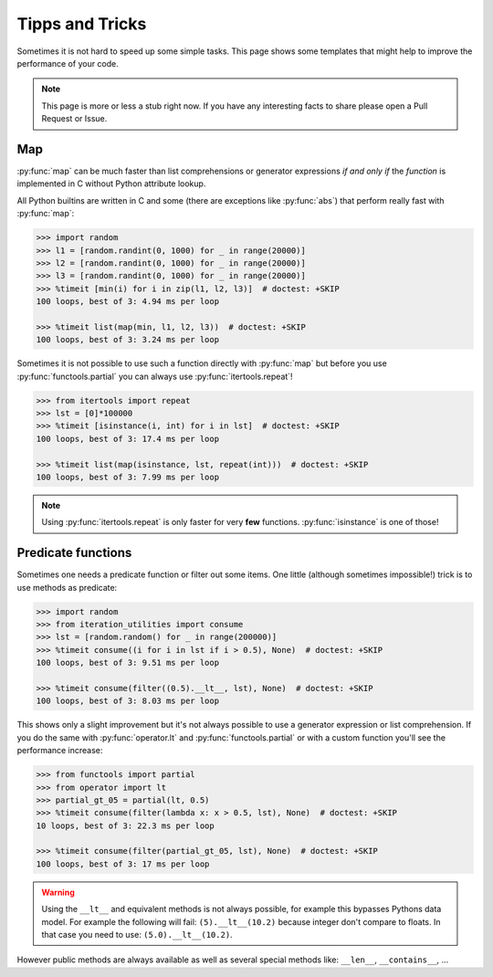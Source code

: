 Tipps and Tricks
----------------

Sometimes it is not hard to speed up some simple tasks. This page shows some
templates that might help to improve the performance of your code.

.. note::
   This page is more or less a stub right now. If you have any interesting
   facts to share please open a Pull Request or Issue.


Map
^^^

:py:func:`map` can be much faster than list comprehensions or generator
expressions *if and only if* the `function` is implemented in C without
Python attribute lookup.

All Python builtins are written in C and some (there are exceptions like
:py:func:`abs`) that perform really fast with :py:func:`map`:

.. code:: python

    >>> import random
    >>> l1 = [random.randint(0, 1000) for _ in range(20000)]
    >>> l2 = [random.randint(0, 1000) for _ in range(20000)]
    >>> l3 = [random.randint(0, 1000) for _ in range(20000)]
    >>> %timeit [min(i) for i in zip(l1, l2, l3)]  # doctest: +SKIP
    100 loops, best of 3: 4.94 ms per loop

    >>> %timeit list(map(min, l1, l2, l3))  # doctest: +SKIP
    100 loops, best of 3: 3.24 ms per loop

Sometimes it is not possible to use such a function directly with
:py:func:`map` but before you use :py:func:`functools.partial` you can always
use :py:func:`itertools.repeat`!

.. code:: python

    >>> from itertools import repeat
    >>> lst = [0]*100000
    >>> %timeit [isinstance(i, int) for i in lst]  # doctest: +SKIP
    100 loops, best of 3: 17.4 ms per loop

    >>> %timeit list(map(isinstance, lst, repeat(int)))  # doctest: +SKIP
    100 loops, best of 3: 7.99 ms per loop

.. note::
    Using :py:func:`itertools.repeat` is only faster for very **few**
    functions. :py:func:`isinstance` is one of those!


Predicate functions
^^^^^^^^^^^^^^^^^^^

Sometimes one needs a predicate function or filter out some items. One little
(although sometimes impossible!) trick is to use methods as predicate:

.. code:: python

    >>> import random
    >>> from iteration_utilities import consume
    >>> lst = [random.random() for _ in range(200000)]
    >>> %timeit consume((i for i in lst if i > 0.5), None)  # doctest: +SKIP
    100 loops, best of 3: 9.51 ms per loop

    >>> %timeit consume(filter((0.5).__lt__, lst), None)  # doctest: +SKIP
    100 loops, best of 3: 8.03 ms per loop

This shows only a slight improvement but it's not always possible to use a
generator expression or list comprehension. If you do the same with
:py:func:`operator.lt` and :py:func:`functools.partial` or with a custom
function you'll see the performance increase:

.. code:: python

    >>> from functools import partial
    >>> from operator import lt
    >>> partial_gt_05 = partial(lt, 0.5)
    >>> %timeit consume(filter(lambda x: x > 0.5, lst), None)  # doctest: +SKIP
    10 loops, best of 3: 22.3 ms per loop

    >>> %timeit consume(filter(partial_gt_05, lst), None)  # doctest: +SKIP
    100 loops, best of 3: 17 ms per loop

.. warning::
    Using the ``__lt__`` and equivalent methods is not always possible, for
    example this bypasses Pythons data model.
    For example the following will fail: ``(5).__lt__(10.2)``
    because integer don't compare to floats. In that case you need to use:
    ``(5.0).__lt__(10.2)``.

However public methods are always available as well as several special methods
like: ``__len__``, ``__contains__``, ...
